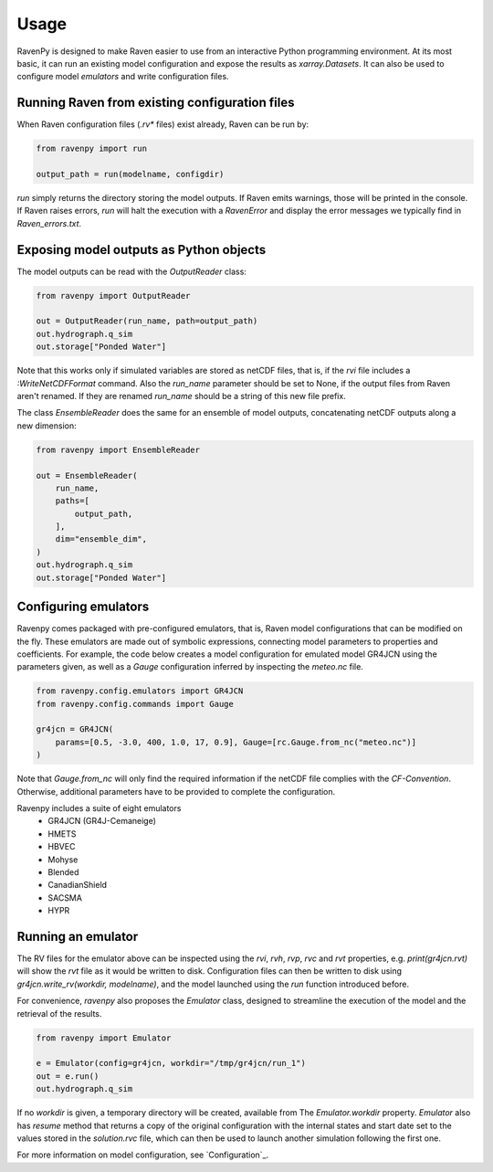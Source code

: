 =====
Usage
=====

RavenPy is designed to make Raven easier to use from an interactive Python programming environment. At its most basic, it can run an existing model configuration and expose the results as `xarray.Datasets`. It can also be used to configure model *emulators* and write configuration files.


Running Raven from existing configuration files
-----------------------------------------------
When Raven configuration files (`.rv*` files) exist already, Raven can be run by:

.. code-block:: python

    from ravenpy import run

    output_path = run(modelname, configdir)

`run` simply returns the directory storing the model outputs. If Raven emits warnings, those will be printed in the console. If Raven raises errors, `run` will halt the execution with a `RavenError` and display the error messages we typically find in `Raven_errors.txt`.


Exposing model outputs as Python objects
----------------------------------------
The model outputs can be read with the `OutputReader` class:

.. code-block:: python

    from ravenpy import OutputReader

    out = OutputReader(run_name, path=output_path)
    out.hydrograph.q_sim
    out.storage["Ponded Water"]

Note that this works only if simulated variables are stored as netCDF files, that is, if the `rvi` file includes a `:WriteNetCDFFormat` command. Also the `run_name` parameter should be set to None, if the output files from Raven aren't renamed. If they are renamed `run_name` should be a string of this new file prefix.

The class `EnsembleReader` does the same for an ensemble of model outputs, concatenating netCDF outputs along a new dimension:

.. code-block:: python

    from ravenpy import EnsembleReader

    out = EnsembleReader(
        run_name,
        paths=[
            output_path,
        ],
        dim="ensemble_dim",
    )
    out.hydrograph.q_sim
    out.storage["Ponded Water"]


Configuring emulators
---------------------
Ravenpy comes packaged with pre-configured emulators, that is, Raven model configurations that can be modified on the fly. These emulators are made out of symbolic expressions, connecting model parameters to properties and coefficients. For example, the code below creates a model configuration for emulated model GR4JCN using the parameters given, as well as a `Gauge` configuration inferred by inspecting the `meteo.nc` file.

.. code-block:: python

    from ravenpy.config.emulators import GR4JCN
    from ravenpy.config.commands import Gauge

    gr4jcn = GR4JCN(
        params=[0.5, -3.0, 400, 1.0, 17, 0.9], Gauge=[rc.Gauge.from_nc("meteo.nc")]
    )

Note that `Gauge.from_nc` will only find the required information if the netCDF file complies with the `CF-Convention`. Otherwise, additional parameters have to be provided to complete the configuration.

Ravenpy includes a suite of eight emulators
  - GR4JCN (GR4J-Cemaneige)
  - HMETS
  - HBVEC
  - Mohyse
  - Blended
  - CanadianShield
  - SACSMA
  - HYPR


Running an emulator
-------------------
The RV files for the emulator above can be inspected using the `rvi`, `rvh`, `rvp`, `rvc` and `rvt` properties, e.g. `print(gr4jcn.rvt)` will show the `rvt` file as it would be written to disk. Configuration files can then be written to disk using `gr4jcn.write_rv(workdir, modelname)`, and the model launched using the `run` function introduced before.

For convenience, `ravenpy` also proposes the `Emulator` class, designed to streamline the execution of the model and the retrieval of the results.

.. code-block:: python

    from ravenpy import Emulator

    e = Emulator(config=gr4jcn, workdir="/tmp/gr4jcn/run_1")
    out = e.run()
    out.hydrograph.q_sim

If no `workdir` is given, a temporary directory will be created, available from  The `Emulator.workdir` property. `Emulator` also has `resume` method that returns a copy of the original configuration with the internal states and start date set to the values stored in the `solution.rvc` file, which can then be used to launch another simulation following the first one.

For more information on model configuration, see `Configuration`_.
